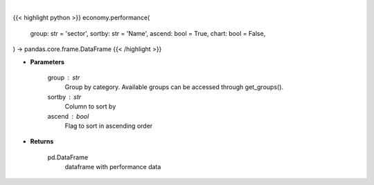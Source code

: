 .. role:: python(code)
    :language: python
    :class: highlight

|

.. raw:: html

    <h3>
    > Getting data
    </h3>

{{< highlight python >}}
economy.performance(
    group: str = 'sector',
    sortby: str = 'Name',
    ascend: bool = True,
    chart: bool = False,
) -> pandas.core.frame.DataFrame
{{< /highlight >}}

.. raw:: html

    <p>
    Get group (sectors, industry or country) performance data. [Source: Finviz]
    </p>

* **Parameters**

    group : str
       Group by category. Available groups can be accessed through get_groups().
    sortby : str
        Column to sort by
    ascend : bool
        Flag to sort in ascending order

* **Returns**

    pd.DataFrame
        dataframe with performance data
